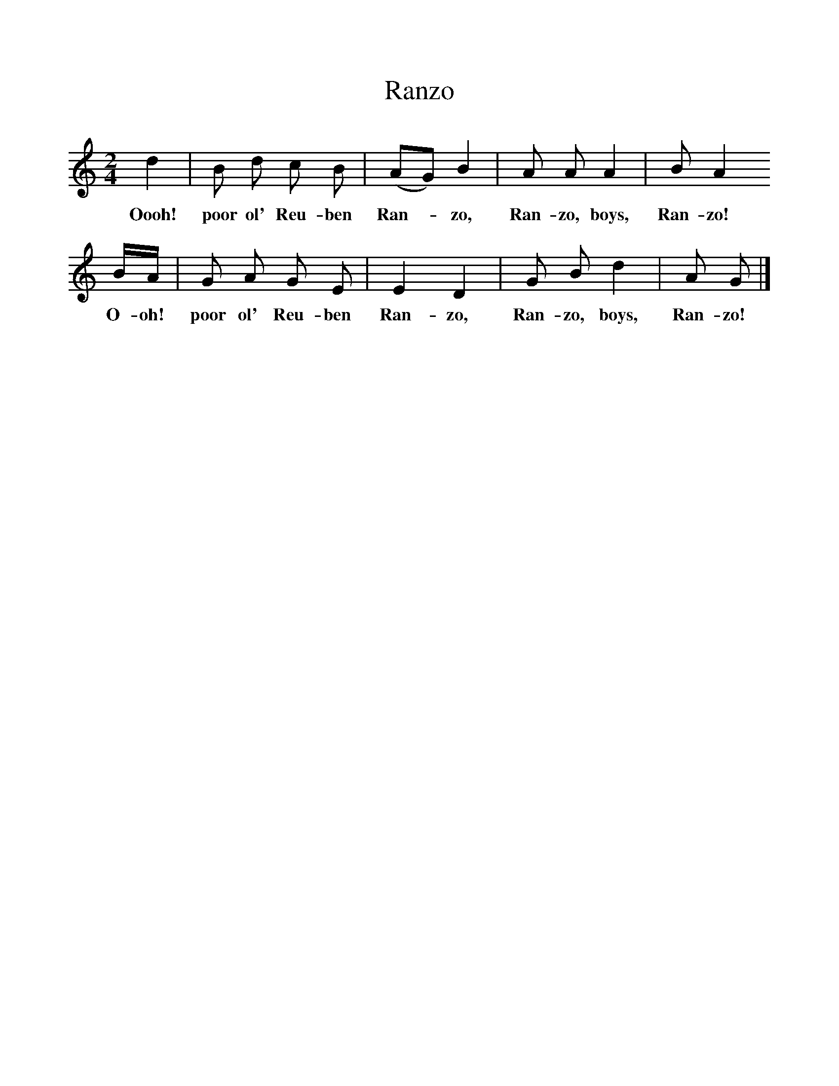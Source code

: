 %%scale 1
X:1
T:Ranzo
B:Hugill, Stan, (1969), Shanties and Sailors Songs, London, Herbert Jenkins
Z:Stan Hugill
F:http://www.folkinfo.org/songs
M:2/4  
L:1/16  
K:Am
d4 |B2 d2 c2 B2 |(A2G2) B4 |A2 A2 A4 | B2 A4
w:Oooh! poor ol' Reu-ben Ran-*zo, Ran-zo, boys, Ran-zo!
BA |G2 A2 G2 E2 |E4 D4 |G2 B2 d4 | A2 G2 |]
w:O-oh! poor ol' Reu-ben Ran-zo, Ran-zo, boys, Ran-zo!